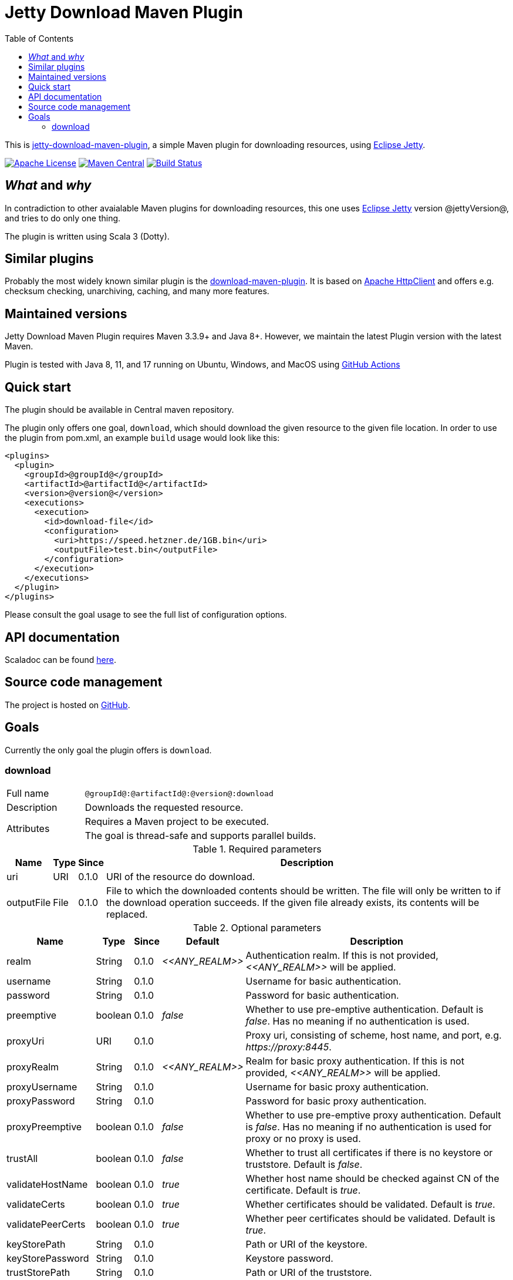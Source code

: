 :source-highlighter: rouge
:toc: left

= Jetty Download Maven Plugin

This is http://www.jarmoniuk.nl/jetty-download/[jetty-download-maven-plugin], a simple Maven plugin for downloading resources, using https://www.eclipse.org/jetty/[Eclipse Jetty].

image:https://img.shields.io/github/license/mojohaus/versions-maven-plugin.svg?label=License[Apache License,Version 2.0,January 2004,link=https://www.apache.org/licenses/LICENSE-2.0]
image:https://img.shields.io/maven-central/v/nl.jarmoniuk/jetty-download-maven-plugin.svg?label=Maven%20Central[Maven Central,link=https://search.maven.org/artifact/nl.jarmoniuk/jetty-download-maven-plugin]
image:https://github.com/ajarmoniuk/jetty-download-maven-plugin/actions/workflows/scala.yml/badge.svg[Build Status,link=https://github.com/ajarmoniuk/jetty-download-maven-plugin/actions/workflows/scala.yml]

== _What_ and _why_

In contradiction to other avaialable Maven plugins for downloading resources, this one uses https://www.eclipse.org/jetty/[Eclipse Jetty] version @jettyVersion@, and tries to do only one thing.

The plugin is written using Scala 3 (Dotty).

== Similar plugins

Probably the most widely known similar plugin is the https://github.com/maven-download-plugin/maven-download-plugin[download-maven-plugin].
It is based on https://hc.apache.org/httpcomponents-client-5.2.x/[Apache HttpClient] and offers e.g. checksum checking, unarchiving, caching, and many more features.

== Maintained versions

Jetty Download Maven Plugin [.underline]#requires Maven 3.3.9+ and Java 8+#.
However, we maintain the latest Plugin version with the latest Maven.

Plugin is tested with Java 8, 11, and 17 running on Ubuntu, Windows, and MacOS using https://github.com/ajarmoniuk/jetty-download-maven-plugin/actions/workflows/scala.yml[GitHub Actions]

== Quick start

The plugin should be available in Central maven repository.

The plugin only offers one goal, `download`, which should download the given resource to the given file location.
In order to use the plugin from pom.xml, an example `build` usage would look like this:

[source,xml]
----
<plugins>
  <plugin>
    <groupId>@groupId@</groupId>
    <artifactId>@artifactId@</artifactId>
    <version>@version@</version>
    <executions>
      <execution>
        <id>download-file</id>
        <configuration>
          <uri>https://speed.hetzner.de/1GB.bin</uri>
          <outputFile>test.bin</outputFile>
        </configuration>
      </execution>
    </executions>
  </plugin>
</plugins>
----

Please consult the goal usage to see the full list of configuration options.

== API documentation

Scaladoc can be found link:javadoc/index.html[here].

== Source code management

The project is hosted on https://github.com/ajarmoniuk/jetty-download-maven-plugin[GitHub].

== Goals

Currently the only goal the plugin offers is `download`.

=== download

[%noheader,cols="25,~",stripes=even]
|===
|Full name    |`@groupId@:@artifactId@:@version@:download`
|Description  |Downloads the requested resource.
.2+|Attributes
|Requires a Maven project to be executed.
|The goal is thread-safe and supports parallel builds.
|===

[%autowidth,stripes=even]
.Required parameters
|===
|Name        |Type   |Since    |Description

|uri         |URI    |0.1.0    |URI of the resource do download.
|outputFile  |File   |0.1.0    |File to which the downloaded contents should be written. The file will only be written to if the download operation succeeds. If the given file already exists, its contents will be replaced.
|===

[%autowidth,stripes=even]
.Optional parameters
|===
|Name        |Type    |Since    |Default         |Description

|realm       |String  |0.1.0    |_\<<ANY_REALM>>_|Authentication realm. If this is not provided, _\<<ANY_REALM>>_ will be applied.
|username    |String  |0.1.0    |                |Username for basic authentication.
|password    |String  |0.1.0    |                |Password for basic authentication.
|preemptive  |boolean |0.1.0    |_false_         |Whether to use pre-emptive authentication. Default is _false_. Has no meaning if no authentication is used.
|proxyUri    |URI     |0.1.0    |                |Proxy uri, consisting of scheme, host name, and port, e.g. _\https://proxy:8445_.
|proxyRealm       |String  |0.1.0    |_\<<ANY_REALM>>_|Realm for basic proxy authentication. If this is not provided, _\<<ANY_REALM>>_ will be applied.
|proxyUsername    |String  |0.1.0    ||Username for basic proxy authentication.
|proxyPassword    |String  |0.1.0    ||Password for basic proxy authentication.
|proxyPreemptive  |boolean |0.1.0    |_false_|Whether to use pre-emptive proxy authentication. Default is _false_. Has no meaning if no authentication is used for proxy or no proxy is used.
|trustAll         |boolean |0.1.0    |_false_|Whether to trust all certificates if there is no keystore or truststore. Default is _false_.
|validateHostName |boolean |0.1.0    |_true_|Whether host name should be checked against CN of the certificate. Default is _true_.
|validateCerts    |boolean |0.1.0    |_true_|Whether certificates should be validated. Default is _true_.
|validatePeerCerts|boolean |0.1.0    |_true_|Whether peer certificates should be validated. Default is _true_.
|keyStorePath     |String  |0.1.0    ||Path or URI of the keystore.
|keyStorePassword |String  |0.1.0    ||Keystore password.
|trustStorePath     |String  |0.1.0    ||Path or URI of the truststore.
|trustStorePassword |String  |0.1.0    ||Truststore password.
|certAlias          |String  |0.1.0    ||Default certificate alias.
|===

